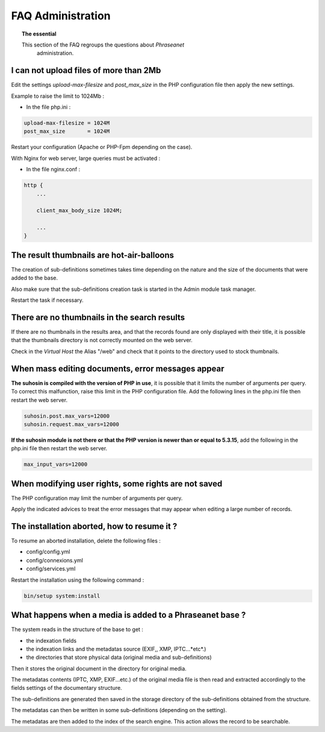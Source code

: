 FAQ Administration
==================

.. topic:: The essential

    This section of the FAQ regroups the questions about *Phraseanet*
	administration.

I can not upload files of more than 2Mb
---------------------------------------

Edit the settings *upload-max-filesize* and *post_max_size* in the PHP
configuration file then apply the new settings.

Example to raise the limit to 1024Mb :

* In the file php.ini :

.. code-block:: bash

    upload-max-filesize = 1024M
    post_max_size       = 1024M

Restart your configuration (Apache or PHP-Fpm depending on the case).

With Nginx for web server, large queries must be activated :

* In the file nginx.conf :

.. code-block:: bash

    http {
        ...

        client_max_body_size 1024M;

        ...
    }

The result thumbnails are hot-air-balloons
------------------------------------------

The creation of sub-definitions sometimes takes time depending on the nature and
the size of the documents that were added to the base.

Also make sure that the sub-definitions creation task is started in the Admin
module task manager.

Restart the task if necessary.

.. seealso::

    :doc:`Refer to the task manager documentation<../../Admin/TaskManager>`

There are no thumbnails in the search results
---------------------------------------------

If there are no thumbnails in the results area, and that the records found are
only displayed with their title, it is possible that the thumbnails directory is
not correctly mounted on the web server.

Check in the *Virtual Host* the Alias "/web" and check that it points to the
directory used to stock thumbnails.

.. seealso::

    :doc:`Refer to the page dedicated to the installation<../../Admin/Install>`

When mass editing documents, error messages appear
--------------------------------------------------

**The suhosin is compiled with the version of PHP in use**, it is possible that
it limits the number of arguments per query. To correct this malfunction, raise
this limit in the PHP configuration file.
Add the following lines in the php.ini file then restart the web server.

.. code-block:: bash

    suhosin.post.max_vars=12000
    suhosin.request.max_vars=12000
	
**If the suhosin module is not there or that the PHP version is newer than or
equal to 5.3.15**, add the following in the php.ini file then restart the web
server.

.. code-block:: bash

    max_input_vars=12000

When modifying user rights, some rights are not saved
-----------------------------------------------------

The PHP configuration may limit the number of arguments per query.

Apply the indicated advices to treat the error messages that may appear when
editing a large number of records.

The installation aborted, how to resume it ?
--------------------------------------------

To resume an aborted installation, delete the following files :

* config/config.yml
* config/connexions.yml
* config/services.yml

Restart the installation using the following command : 

.. code-block:: bash

    bin/setup system:install

What happens when a media is added to a Phraseanet base ?
---------------------------------------------------------

The system reads in the structure of the base to get :

* the indexation fields
* the indexation links and the metadatas source (EXIF,, XMP, IPTC...*etc*.)
* the directories that store physical data (original media and sub-definitions)

Then it stores the original document in the directory for original media.

The metadatas contents (IPTC, XMP, EXIF...etc.) of the original media file is
then read and extracted accordingly to the fields settings of the documentary
structure.

The sub-definitions are generated then saved in the storage directory of the
sub-definitions obtained from the structure.

The metadatas can then be written in some sub-definitions (depending on the
setting).

The metadatas are then added to the index of the search engine.
This action allows the record to be searchable.
